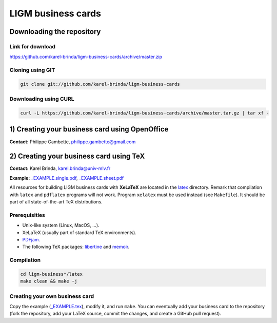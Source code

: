 LIGM business cards
===================

Downloading the repository
--------------------------

Link for download
~~~~~~~~~~~~~~~~~

https://github.com/karel-brinda/ligm-business-cards/archive/master.zip


Cloning using GIT
~~~~~~~~~~~~~~~~~

.. code:: bash

	git clone git://github.com/karel-brinda/ligm-business-cards


Downloading using CURL
~~~~~~~~~~~~~~~~~~~~~~

.. code:: bash

	curl -L https://github.com/karel-brinda/ligm-business-cards/archive/master.tar.gz | tar xf -

1) Creating your business card using OpenOffice
-----------------------------------------------

**Contact:** Philippe Gambette, philippe.gambette@gmail.com



2) Creating your business card using TeX
----------------------------------------

**Contact:** Karel Brinda, karel.brinda@univ-mlv.fr

**Example:** `_EXAMPLE.single.pdf`_, `_EXAMPLE.sheet.pdf`_


All resources for building LIGM business cards with **XeLaTeX** are located in the `latex`_ directory. Remark that compilation with ``latex`` and ``pdflatex`` programs will not work. Program ``xelatex`` must be used instead (see ``Makefile``). It should be part of all state-of-the-art TeX distributions.

Prerequisities
~~~~~~~~~~~~~~

* Unix-like system (Linux, MacOS, ...).
* XeLaTeX (usually part of standard TeX environments).
* `PDFjam`_.
* The following TeX packages: `libertine`_ and `memoir`_. 


Compilation
~~~~~~~~~~~

.. code:: bash

	cd ligm-business*/latex
	make clean && make -j


Creating your own business card
~~~~~~~~~~~~~~~~~~~~~~~~~~~~~~~

Copy the example (`_EXAMPLE.tex`_), modify it, and run ``make``. You can eventually add your business card to the repository
(fork the repository, add your LaTeX source, commit the changes, and create a GitHub pull request).


.. _`libertine`: https://www.ctan.org/pkg/libertine
.. _`memoir`: https://www.ctan.org/pkg/memoir
.. _`PDFjam`: http://www2.warwick.ac.uk/fac/sci/statistics/staff/academic-research/firth/software/pdfjam/
.. _`downloaded as a ZIP file`: https://github.com/karel-brinda/ligm-business-cards/archive/master.zip
.. _`latex`: latex
.. _`_EXAMPLE.tex`: latex/_EXAMPLE.tex
.. _`_EXAMPLE.single.pdf`: latex/_EXAMPLE.single.pdf
.. _`_EXAMPLE.sheet.pdf`: latex/_EXAMPLE.sheet.pdf


